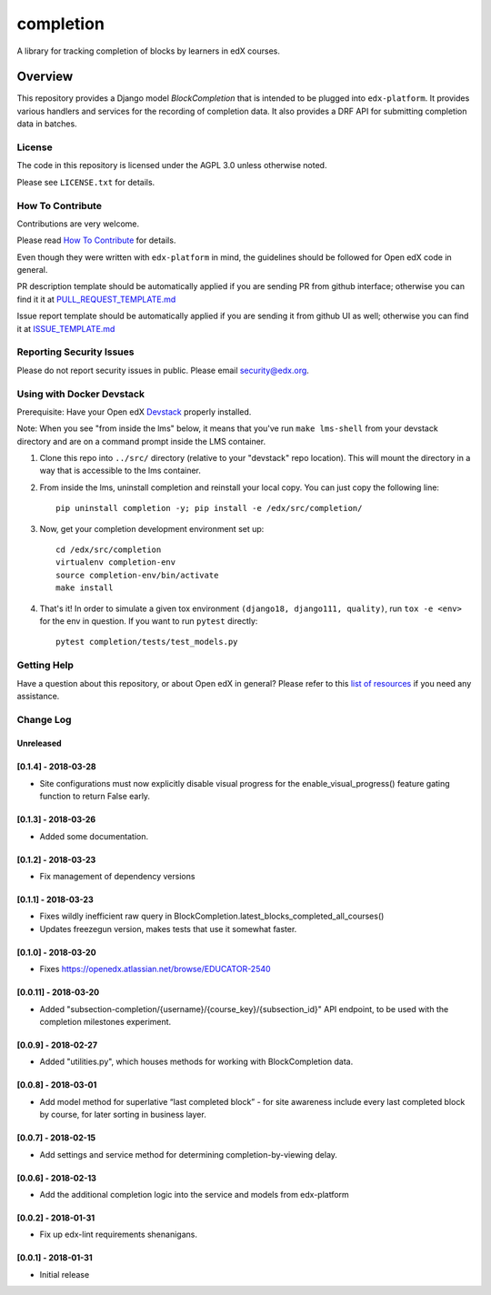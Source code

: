 completion
=============================

|pypi-badge| |travis-badge| |codecov-badge| |doc-badge| |pyversions-badge|
|license-badge|

A library for tracking completion of blocks by learners in edX courses.

Overview
________

This repository provides a Django model `BlockCompletion` that is intended to be plugged into ``edx-platform``.  It
provides various handlers and services for the recording of completion data.  It also provides a DRF API for submitting
completion data in batches.

License
-------

The code in this repository is licensed under the AGPL 3.0 unless
otherwise noted.

Please see ``LICENSE.txt`` for details.

How To Contribute
-----------------

Contributions are very welcome.

Please read `How To Contribute <https://github.com/edx/edx-platform/blob/master/CONTRIBUTING.rst>`_ for details.

Even though they were written with ``edx-platform`` in mind, the guidelines
should be followed for Open edX code in general.

PR description template should be automatically applied if you are sending PR from github interface; otherwise you
can find it it at `PULL_REQUEST_TEMPLATE.md <https://github.com/edx/completion/blob/master/.github/PULL_REQUEST_TEMPLATE.md>`_

Issue report template should be automatically applied if you are sending it from github UI as well; otherwise you
can find it at `ISSUE_TEMPLATE.md <https://github.com/edx/completion/blob/master/.github/ISSUE_TEMPLATE.md>`_

Reporting Security Issues
-------------------------

Please do not report security issues in public. Please email security@edx.org.

Using with Docker Devstack
--------------------------

Prerequisite: Have your Open edX `Devstack <https://github.com/edx/devstack>`_ properly installed.

Note: When you see "from inside the lms" below, it means that you've run ``make lms-shell`` from your devstack directory and are on a command prompt inside the LMS container.

#. Clone this repo into ``../src/`` directory (relative to your "devstack" repo location). This will mount the directory in a way that is accessible to the lms container.

#. From inside the lms, uninstall completion and reinstall your local copy. You can just copy the following line::

    pip uninstall completion -y; pip install -e /edx/src/completion/

#. Now, get your completion development environment set up::

    cd /edx/src/completion
    virtualenv completion-env
    source completion-env/bin/activate
    make install

#. That's it!  In order to simulate a given tox environment ``(django18, django111, quality)``, run ``tox -e <env>`` for the env in question.  If you want to run ``pytest`` directly::

    pytest completion/tests/test_models.py

Getting Help
------------

Have a question about this repository, or about Open edX in general?  Please
refer to this `list of resources`_ if you need any assistance.

.. _list of resources: https://open.edx.org/getting-help


.. |pypi-badge| image:: https://img.shields.io/pypi/v/completion.svg
    :target: https://pypi.python.org/pypi/completion/
    :alt: PyPI

.. |travis-badge| image:: https://travis-ci.org/edx/completion.svg?branch=master
    :target: https://travis-ci.org/edx/completion
    :alt: Travis

.. |codecov-badge| image:: http://codecov.io/github/edx/completion/coverage.svg?branch=master
    :target: http://codecov.io/github/edx/completion?branch=master
    :alt: Codecov

.. |doc-badge| image:: https://readthedocs.org/projects/completion/badge/?version=latest
    :target: http://completion.readthedocs.io/en/latest/
    :alt: Documentation

.. |pyversions-badge| image:: https://img.shields.io/pypi/pyversions/completion.svg
    :target: https://pypi.python.org/pypi/completion/
    :alt: Supported Python versions

.. |license-badge| image:: https://img.shields.io/github/license/edx/completion.svg
    :target: https://github.com/edx/completion/blob/master/LICENSE.txt
    :alt: License


Change Log
----------

..
   All enhancements and patches to completion will be documented
   in this file.  It adheres to the structure of http://keepachangelog.com/ ,
   but in reStructuredText instead of Markdown (for ease of incorporation into
   Sphinx documentation and the PyPI description).

   This project adheres to Semantic Versioning (http://semver.org/).

.. There should always be an "Unreleased" section for changes pending release.

Unreleased
~~~~~~~~~~

[0.1.4] - 2018-03-28
~~~~~~~~~~~~~~~~~~~~~~~~~~~~~~~~~~~~~~~~~~~~~~~~
* Site configurations must now explicitly disable visual progress for the
  enable_visual_progress() feature gating function to return False early.

[0.1.3] - 2018-03-26
~~~~~~~~~~~~~~~~~~~~~~~~~~~~~~~~~~~~~~~~~~~~~~~~
* Added some documentation.

[0.1.2] - 2018-03-23
~~~~~~~~~~~~~~~~~~~~~~~~~~~~~~~~~~~~~~~~~~~~~~~~
* Fix management of dependency versions

[0.1.1] - 2018-03-23
~~~~~~~~~~~~~~~~~~~~~~~~~~~~~~~~~~~~~~~~~~~~~~~~
* Fixes wildly inefficient raw query in BlockCompletion.latest_blocks_completed_all_courses()
* Updates freezegun version, makes tests that use it somewhat faster.

[0.1.0] - 2018-03-20
~~~~~~~~~~~~~~~~~~~~~~~~~~~~~~~~~~~~~~~~~~~~~~~~
* Fixes https://openedx.atlassian.net/browse/EDUCATOR-2540

[0.0.11] - 2018-03-20
~~~~~~~~~~~~~~~~~~~~~~~~~~~~~~~~~~~~~~~~~~~~~~~~
* Added "subsection-completion/{username}/{course_key}/{subsection_id}" API
  endpoint, to be used with the completion milestones experiment.

[0.0.9] - 2018-02-27
~~~~~~~~~~~~~~~~~~~~~~~~~~~~~~~~~~~~~~~~~~~~~~~~
* Added "utilities.py", which houses methods for working with BlockCompletion
  data.

[0.0.8] - 2018-03-01
~~~~~~~~~~~~~~~~~~~~~~~~~~~~~~~~~~~~~~~~~~~~~~~~
* Add model method for superlative “last completed block” - for site awareness 
  include every last completed block by course, for later sorting in business 
  layer.

[0.0.7] - 2018-02-15
~~~~~~~~~~~~~~~~~~~~~~~~~~~~~~~~~~~~~~~~~~~~~~~~
* Add settings and service method for determining completion-by-viewing delay.

[0.0.6] - 2018-02-13
~~~~~~~~~~~~~~~~~~~~~~~~~~~~~~~~~~~~~~~~~~~~~~~~
* Add the additional completion logic into the service and models from edx-platform

[0.0.2] - 2018-01-31
~~~~~~~~~~~~~~~~~~~~~~~~~~~~~~~~~~~~~~~~~~~~~~~~
* Fix up edx-lint requirements shenanigans.

[0.0.1] - 2018-01-31
~~~~~~~~~~~~~~~~~~~~~~~~~~~~~~~~~~~~~~~~~~~~~~~~
* Initial release


